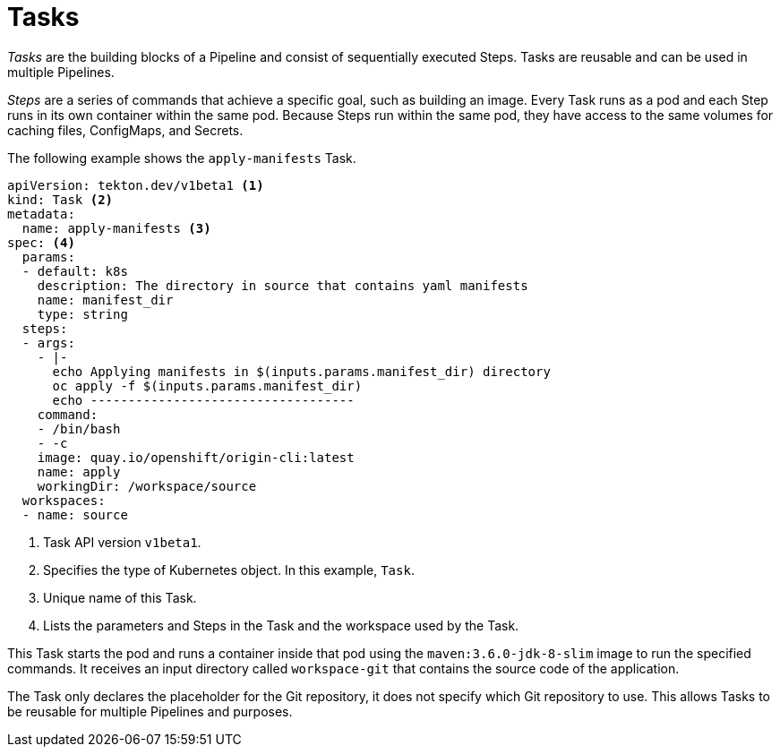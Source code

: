 // This module is included in the following assembly:
//
// *openshift_pipelines/creating-applications-with-cicd-pipelines.adoc

[id="about-tasks_{context}"]
= Tasks

_Tasks_ are the building blocks of a Pipeline and consist of sequentially executed Steps. Tasks are reusable and can be used in multiple Pipelines.

_Steps_ are a series of commands that achieve a specific goal, such as building an image. Every Task runs as a pod and each Step runs in its own container within the same pod. Because Steps run within the same pod, they have access to the same volumes for caching files, ConfigMaps, and Secrets.

The following example shows the `apply-manifests` Task.

[source,yaml]
----
apiVersion: tekton.dev/v1beta1 <1>
kind: Task <2>
metadata:
  name: apply-manifests <3>
spec: <4>
  params:
  - default: k8s
    description: The directory in source that contains yaml manifests
    name: manifest_dir
    type: string
  steps:
  - args:
    - |-
      echo Applying manifests in $(inputs.params.manifest_dir) directory
      oc apply -f $(inputs.params.manifest_dir)
      echo -----------------------------------
    command:
    - /bin/bash
    - -c
    image: quay.io/openshift/origin-cli:latest
    name: apply
    workingDir: /workspace/source
  workspaces:
  - name: source
----
<1> Task API version `v1beta1`.
<2> Specifies the type of Kubernetes object. In this example, `Task`.
<3> Unique name of this Task.
<4> Lists the parameters and Steps in the Task and the workspace used by the Task.

This Task starts the pod and runs a container inside that pod using the `maven:3.6.0-jdk-8-slim` image to run the specified commands. It receives an input directory called `workspace-git` that contains the source code of the application.

The Task only declares the placeholder for the Git repository, it does not specify which Git repository to use. This allows Tasks to be reusable for multiple Pipelines and purposes.

